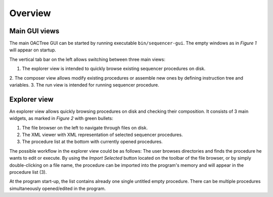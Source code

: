 Overview
========

Main GUI views
---------------

The main OACTree GUI can be started by running executable ``bin/sequencer-gui``.
The empty windows as in *Figure 1* will appear on startup.

.. image:: screenshots/overview-explorer.png
  :width: 960

The vertical tab bar on the left allows switching between three main views:

1. The explorer view is intended to quickly browse existing sequencer procedures on disk.
2. The composer view allows modify existing procedures or assemble new ones by defining instruction
tree and variables.
3. The run view is intended for running sequencer procedure.

Explorer view
-------------

An explorer view allows quickly browsing procedures on disk and checking their composition.
It consists of 3 main widgets, as marked in *Figure 2* with green bullets:

.. image:: screenshots/overview-explorer-details.png
  :width: 960

1. The file browser on the left to navigate through files on disk.
2. The XML viewer with XML representation of selected sequencer procedures.
3. The procedure list at the bottom with currently opened procedures.

The possible workflow in the explorer view could be as follows:
The user browses directories and finds the procedure he wants to edit or execute.
By using the *Import Selected* button located on the toolbar of the file browser,
or by simply double-clicking on a file name, the procedure can be imported into the
program's memory and will appear in the procedure list (3).

At the program start-up, the list contains already one single untitled empty procedure.
There can be multiple procedures simultaneously opened/edited in the program.

